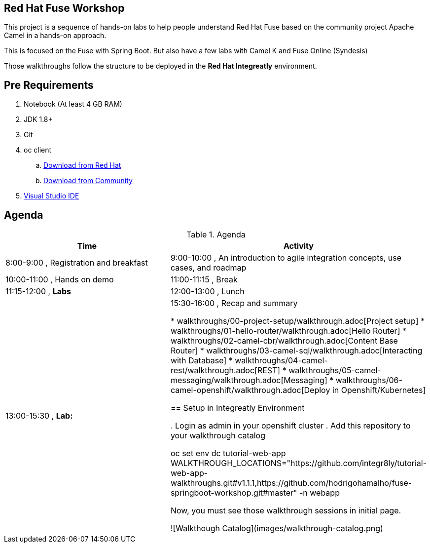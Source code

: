 == Red Hat Fuse Workshop

This project is a sequence of hands-on labs to help people understand Red Hat Fuse based on the community project Apache Camel  in a hands-on approach.

This is focused on the Fuse with Spring Boot. But also have a few labs with Camel K and Fuse Online (Syndesis)

Those walkthroughs follow the structure to be deployed in the *Red Hat Integreatly* environment.

== Pre Requirements

. Notebook (At least 4 GB RAM)
. JDK 1.8+
. Git
. oc client 
.. https://access.redhat.com/downloads/content/290[Download from Red Hat]
.. https://www.okd.io/download.html[Download from Community]
. https://visualstudio.microsoft.com/downloads/[Visual Studio IDE]

== Agenda

.Agenda
|===
| Time | Activity

| 8:00-9:00     , Registration and breakfast
| 9:00-10:00    , An introduction to agile integration concepts, use cases, and roadmap 
| 10:00-11:00   , Hands on demo
| 11:00-11:15   , Break
| 11:15-12:00   , **Labs**
| 12:00-13:00   , Lunch
| 13:00-15:30   , **Lab:** 
| 15:30-16:00   , Recap and summary

* walkthroughs/00-project-setup/walkthrough.adoc[Project setup]
* walkthroughs/01-hello-router/walkthrough.adoc[Hello Router]
* walkthroughs/02-camel-cbr/walkthrough.adoc[Content Base Router]
* walkthroughs/03-camel-sql/walkthrough.adoc[Interacting with Database]
* walkthroughs/04-camel-rest/walkthrough.adoc[REST]
* walkthroughs/05-camel-messaging/walkthrough.adoc[Messaging]
* walkthroughs/06-camel-openshift/walkthrough.adoc[Deploy in Openshift/Kubernetes]


== Setup in Integreatly Environment 

. Login as admin in your openshift cluster
. Add this repository to your walkthrough catalog

    oc set env dc tutorial-web-app WALKTHROUGH_LOCATIONS="https://github.com/integr8ly/tutorial-web-app-walkthroughs.git#v1.1.1,https://github.com/hodrigohamalho/fuse-springboot-workshop.git#master" -n webapp

Now, you must see those walkthrough sessions in initial page.

![Walkthough Catalog](images/walkthrough-catalog.png)
